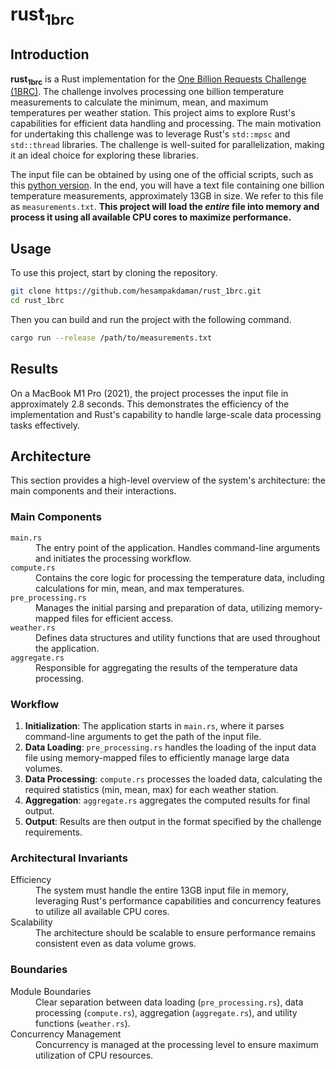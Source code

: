 * rust_1brc
** Introduction
*rust_1brc* is a Rust implementation for the [[https://1brc.dev/][One Billion Requests Challenge (1BRC)]]. The challenge involves processing one billion temperature measurements to calculate the minimum, mean, and maximum temperatures per weather station. This project aims to explore Rust's capabilities for efficient data handling and processing. The main motivation for undertaking this challenge was to leverage Rust's ~std::mpsc~ and ~std::thread~ libraries. The challenge is well-suited for parallelization, making it an ideal choice for exploring these libraries.

The input file can be obtained by using one of the official scripts, such as this [[https://github.com/gunnarmorling/1brc/blob/main/src/main/python/create_measurements.py][python version]]. In the end, you will have a text file containing one billion temperature measurements, approximately 13GB in size. We refer to this file as =measurements.txt=. *This project will load the /entire/ file into memory and process it using all available CPU cores to maximize performance.*

** Usage
To use this project, start by cloning the repository.
#+begin_src bash
  git clone https://github.com/hesampakdaman/rust_1brc.git
  cd rust_1brc
#+end_src

Then you can build and run the project with the following command.
#+begin_src bash
  cargo run --release /path/to/measurements.txt
#+end_src

** Results
On a MacBook M1 Pro (2021), the project processes the input file in approximately 2.8 seconds. This demonstrates the efficiency of the implementation and Rust's capability to handle large-scale data processing tasks effectively.

** Architecture
This section provides a high-level overview of the system's architecture: the main components and their interactions.
*** Main Components
- =main.rs= :: The entry point of the application. Handles command-line arguments and initiates the processing workflow.
- =compute.rs= :: Contains the core logic for processing the temperature data, including calculations for min, mean, and max temperatures.
- =pre_processing.rs= :: Manages the initial parsing and preparation of data, utilizing memory-mapped files for efficient access.
- =weather.rs= :: Defines data structures and utility functions that are used throughout the application.
- =aggregate.rs= :: Responsible for aggregating the results of the temperature data processing.

*** Workflow
1. *Initialization*: The application starts in =main.rs=, where it parses command-line arguments to get the path of the input file.
2. *Data Loading*: =pre_processing.rs= handles the loading of the input data file using memory-mapped files to efficiently manage large data volumes.
3. *Data Processing*: =compute.rs= processes the loaded data, calculating the required statistics (min, mean, max) for each weather station.
4. *Aggregation*: =aggregate.rs= aggregates the computed results for final output.
5. *Output*: Results are then output in the format specified by the challenge requirements.

*** Architectural Invariants
- Efficiency :: The system must handle the entire 13GB input file in memory, leveraging Rust's performance capabilities and concurrency features to utilize all available CPU cores.
- Scalability :: The architecture should be scalable to ensure performance remains consistent even as data volume grows.

*** Boundaries
- Module Boundaries :: Clear separation between data loading (=pre_processing.rs=), data processing (=compute.rs=), aggregation (=aggregate.rs=), and utility functions (=weather.rs=).
- Concurrency Management :: Concurrency is managed at the processing level to ensure maximum utilization of CPU resources.
